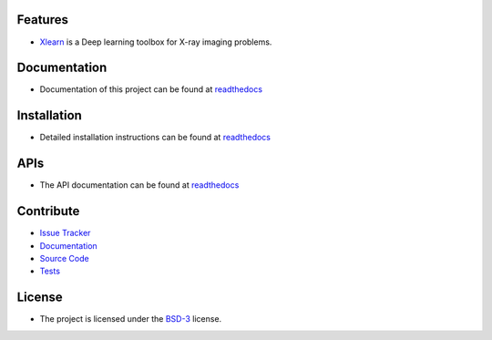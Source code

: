 Features
========

* `Xlearn <https://github.com/tomography/xlearn>`_ is a Deep learning toolbox for X-ray imaging problems.


Documentation
=============

* Documentation of this project can be found at `readthedocs <http://xlearn.readthedocs.io/en/latest/>`_

Installation
============

* Detailed installation instructions can be found at `readthedocs <http://xlearn.readthedocs.io/en/latest/source/install.html>`_


APIs
====

* The API documentation can be found at `readthedocs <http://xlearn.readthedocs.io/en/latest/source/api.html>`_


Contribute
==========

* `Issue Tracker <https://github.com/tomography/xlearn/issues>`_
* `Documentation <https://github.com/tomography/xlearn/tree/master/doc>`_
* `Source Code <https://github.com/tomography/xlearn/tree/master/xlearn>`_
* `Tests <https://github.com/tomography/xlearn/tree/master/doc/demo>`_

License
=======

* The project is licensed under the `BSD-3 <https://github.com/tomopy/tomopy/blob/master/LICENSE.txt>`_ license.

